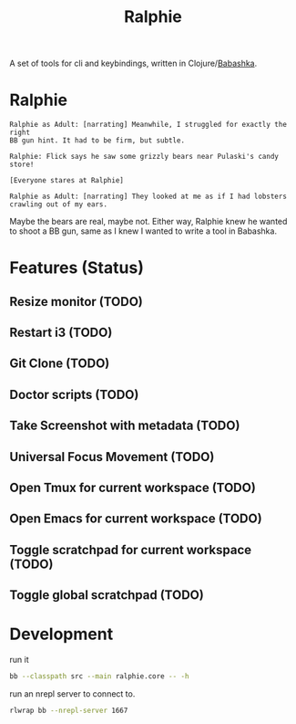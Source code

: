 #+TITLE: Ralphie

A set of tools for cli and keybindings, written in
Clojure/[[https://github.com/borkdude/babashka/][Babashka]].

* Ralphie

#+BEGIN_SRC A Christmas Story
    Ralphie as Adult: [narrating] Meanwhile, I struggled for exactly the right
    BB gun hint. It had to be firm, but subtle.

    Ralphie: Flick says he saw some grizzly bears near Pulaski's candy store!

    [Everyone stares at Ralphie]

    Ralphie as Adult: [narrating] They looked at me as if I had lobsters
    crawling out of my ears.
#+END_SRC

Maybe the bears are real, maybe not. Either way, Ralphie knew he wanted to shoot
a BB gun, same as I knew I wanted to write a tool in Babashka.

* Features (Status)
** Resize monitor (TODO)
** Restart i3 (TODO)
** Git Clone (TODO)
** Doctor scripts (TODO)
** Take Screenshot with metadata (TODO)
** Universal Focus Movement (TODO)
** Open Tmux for current workspace (TODO)
** Open Emacs for current workspace (TODO)
** Toggle scratchpad for current workspace (TODO)
** Toggle global scratchpad (TODO)
* Development
run it

#+BEGIN_SRC zsh
bb --classpath src --main ralphie.core -- -h
#+END_SRC

run an nrepl server to connect to.

#+BEGIN_SRC zsh
rlwrap bb --nrepl-server 1667
#+END_SRC
